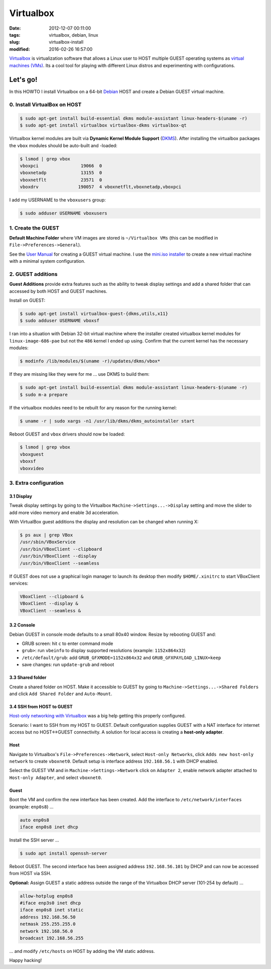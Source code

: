 ==========
Virtualbox
==========

:date: 2012-12-07 00:11:00
:tags: virtualbox, debian, linux
:slug: virtualbox-install
:modified: 2016-02-26 16:57:00

`Virtualbox <https://www.virtualbox.org/>`_ is virtualization software that allows a Linux user to HOST multiple GUEST operating systems as `virtual machines (VMs) <http://www.circuidipity.com/tag-vm.html>`_. Its a cool tool for playing with different Linux distros and experimenting with configurations.

Let's go!
=========

In this HOWTO I install Virtualbox on a 64-bit `Debian <http://www.circuidipity.com/tag-debian.html>`_ HOST and create a Debian GUEST virtual machine.

0. Install VirtualBox on HOST
-----------------------------

.. code-block:: bash

    $ sudo apt-get install build-essential dkms module-assistant linux-headers-$(uname -r)
    $ sudo apt-get install virtualbox virtualbox-dkms virtualbox-qt

Virtualbox kernel modules are built via **Dynamic Kernel Module Support** (`DKMS <http://en.wikipedia.org/wiki/Dynamic_Kernel_Module_Support>`_). After installing the virtualbox packages the ``vbox`` modules should be auto-built and -loaded:

.. code-block:: bash

    $ lsmod | grep vbox
    vboxpci                19066  0 
    vboxnetadp             13155  0 
    vboxnetflt             23571  0 
    vboxdrv               190057  4 vboxnetflt,vboxnetadp,vboxpci

I add my USERNAME to the ``vboxusers`` group:

.. code-block:: bash

    $ sudo adduser USERNAME vboxusers

1. Create the GUEST
-------------------

**Default Machine Folder** where VM images are stored is ``~/Virtualbox VMs`` (this can be modified in ``File->Preferences->General``).

See the `User Manual <http://www.virtualbox.org/manual/UserManual.html>`_ for creating a GUEST virtual machine. I use the `mini.iso installer <http://www.circuidipity.com/minimal-debian.html>`_ to create a new virtual machine with a minimal system configuration.

2. GUEST additions
------------------

**Guest Additions** provide extra features such as the ability to tweak display settings and add a shared folder that can accessed by both HOST and GUEST machines.

Install on GUEST:

.. code-block:: bash

    $ sudo apt-get install virtualbox-guest-{dkms,utils,x11}
    $ sudo adduser USERNAME vboxsf

I ran into a situation with Debian 32-bit virtual machine where the installer created virtualbox kernel modules for ``linux-image-686-pae`` but not the ``486`` kernel I ended up using. Confirm that the current kernel has the necessary modules:

.. code-block:: bash

    $ modinfo /lib/modules/$(uname -r)/updates/dkms/vbox*

If they are missing like they were for me ... use DKMS to build them:

.. code-block:: bash

    $ sudo apt-get install build-essential dkms module-assistant linux-headers-$(uname -r)
    $ sudo m-a prepare

If the virtualbox modules need to be rebuilt for any reason for the running kernel:

.. code-block:: bash

    $ uname -r | sudo xargs -n1 /usr/lib/dkms/dkms_autoinstaller start

Reboot GUEST and ``vbox`` drivers should now be loaded:

.. code-block:: bash

    $ lsmod | grep vbox
    vboxguest
    vboxsf
    vboxvideo

3. Extra configuration
----------------------

3.1 Display
+++++++++++

Tweak display settings by going to the Virtualbox ``Machine->Settings...->Display`` setting and move the slider to add more video memory and enable 3d acceleration.

.. image:: images/20121207-display.png
    :alt: Display Settings
    :width: 662px
    :height: 502px

With VirtualBox guest additions the display and resolution can be changed when running X:

.. code-block:: bash

    $ ps aux | grep VBox
    /usr/sbin/VBoxService
    /usr/bin/VBoxClient --clipboard
    /usr/bin/VBoxClient --display
    /usr/bin/VBoxClient --seamless

If GUEST does not use a graphical login manager to launch its desktop then modify ``$HOME/.xinitrc`` to start VBoxClient services:

.. code-block:: bash

    VBoxClient --clipboard &
    VBoxClient --display &
    VBoxClient --seamless &

3.2 Console
+++++++++++

Debian GUEST in console mode defaults to a small 80x40 window. Resize by rebooting GUEST and:

* GRUB screen: hit ``c`` to enter command mode
* ``grub>``: run ``vbeinfo`` to display supported resolutions (example: ``1152x864x32``)
* ``/etc/default/grub``: add ``GRUB_GFXMODE=1152x864x32`` and ``GRUB_GFXPAYLOAD_LINUX=keep``
* save changes: run ``update-grub`` and reboot

3.3 Shared folder
+++++++++++++++++

Create a shared folder on HOST. Make it accessible to GUEST by going to ``Machine->Settings...->Shared Folders`` and click ``Add Shared Folder`` and ``Auto-Mount``.

.. image:: images/20121207-shared-folders.png
    :alt: Shared Folder Settings
    :width: 662px
    :height: 502px

3.4 SSH from HOST to GUEST
++++++++++++++++++++++++++

`Host-only networking with Virtualbox <http://christophermaier.name/blog/2010/09/01/host-only-networking-with-virtualbox>`_ was a big help getting this properly configured.
                                                                                     
Scenario: I want to SSH from my HOST to GUEST. Default configuration supplies GUEST with a NAT interface for internet access but no HOST<->GUEST connectivity. A solution for local access is creating a **host-only adapter**.

Host
++++
                                                                                     
Navigate to Virtualbox's ``File->Preferences->Network``, select ``Host-only Networks``, click ``Adds new host-only network`` to create ``vboxnet0``. Default setup is interface address ``192.168.56.1`` with DHCP enabled.

Select the GUEST VM and in ``Machine->Settings->Network`` click on ``Adapter 2``, enable network adapter attached to ``Host-only Adapter``, and select ``vboxnet0``.

Guest
+++++
                                                                                     
Boot the VM and confirm the new interface has been created. Add the interface to ``/etc/network/interfaces`` (example: ``enp0s8``) ...

.. code-block:: bash

    auto enp0s8                                                                          
    iface enp0s8 inet dhcp                                                               

Install the SSH server ...

.. code-block :: bash
                                                                                     
    $ sudo apt install openssh-server                                                         
                                                                                     
Reboot GUEST. The second interface has been assigned address ``192.168.56.101`` by DHCP and can now be accessed from HOST via SSH.
                                                                                     
**Optional:** Assign GUEST a static address outside the range of the Virtualbox DHCP server (101-254 by default) ...

.. code-block :: bash

    allow-hotplug enp0s8                                                                 
    #iface enp3s0 inet dhcp                                                              
    iface enp0s8 inet static                                                             
    address 192.168.56.50                                                                
    netmask 255.255.255.0                                                                
    network 192.168.56.0                                                                 
    broadcast 192.168.56.255                                                             
                                                                                     
... and modify ``/etc/hosts`` on HOST by adding the VM static address.

Happy hacking!
